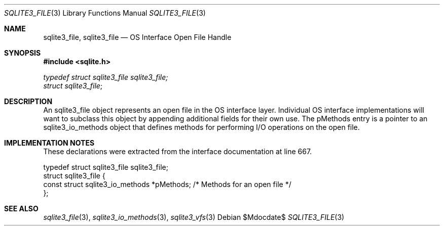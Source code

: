 .Dd $Mdocdate$
.Dt SQLITE3_FILE 3
.Os
.Sh NAME
.Nm sqlite3_file ,
.Nm sqlite3_file
.Nd OS Interface Open File Handle
.Sh SYNOPSIS
.In sqlite.h
.Vt typedef struct sqlite3_file sqlite3_file;
.Vt struct sqlite3_file ;
.Sh DESCRIPTION
An sqlite3_file object represents an open file in the OS interface layer.
Individual OS interface implementations will want to subclass this
object by appending additional fields for their own use.
The pMethods entry is a pointer to an sqlite3_io_methods
object that defines methods for performing I/O operations on the open
file.
.Sh IMPLEMENTATION NOTES
These declarations were extracted from the
interface documentation at line 667.
.Bd -literal
typedef struct sqlite3_file sqlite3_file;
struct sqlite3_file {
  const struct sqlite3_io_methods *pMethods;  /* Methods for an open file */
};
.Ed
.Sh SEE ALSO
.Xr sqlite3_file 3 ,
.Xr sqlite3_io_methods 3 ,
.Xr sqlite3_vfs 3
